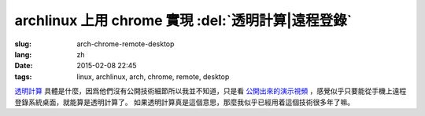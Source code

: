 archlinux 上用 chrome 實現 :del:`透明計算|遠程登錄` 
====================================================================

:slug: arch-chrome-remote-desktop
:lang: zh
:date: 2015-02-08 22:45
:tags: linux, archlinux, arch, chrome, remote, desktop

`透明計算 <http://news.sciencenet.cn/htmlnews/2015/1/311393.shtm>`_ 
具體是什麼，因爲他們沒有公開技術細節所以我並不知道，只是看
`公開出來的演示視頻 <http://v.qq.com/page/h/v/q/h0145ebh1vq.html>`_ 
，感覺似乎只要能從手機上遠程登錄系統桌面，就能算是透明計算了。
如果透明計算真是這個意思，那麼我似乎已經用着這個技術很多年了嘛。